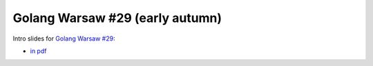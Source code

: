 ================================
Golang Warsaw #29 (early autumn)
================================

Intro slides for `Golang Warsaw #29 <https://www.meetup.com/Golang-Warsaw/events/264719650/>`_:

- `in pdf <index.pdf>`_
